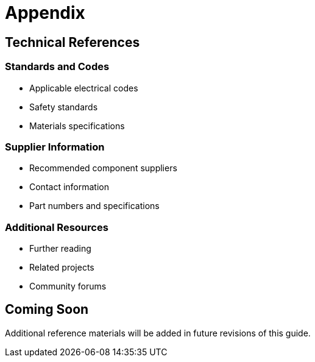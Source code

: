= Appendix

== Technical References

=== Standards and Codes
* Applicable electrical codes
* Safety standards
* Materials specifications

=== Supplier Information
* Recommended component suppliers
* Contact information
* Part numbers and specifications

=== Additional Resources
* Further reading
* Related projects
* Community forums

== Coming Soon

Additional reference materials will be added in future revisions of this guide.
